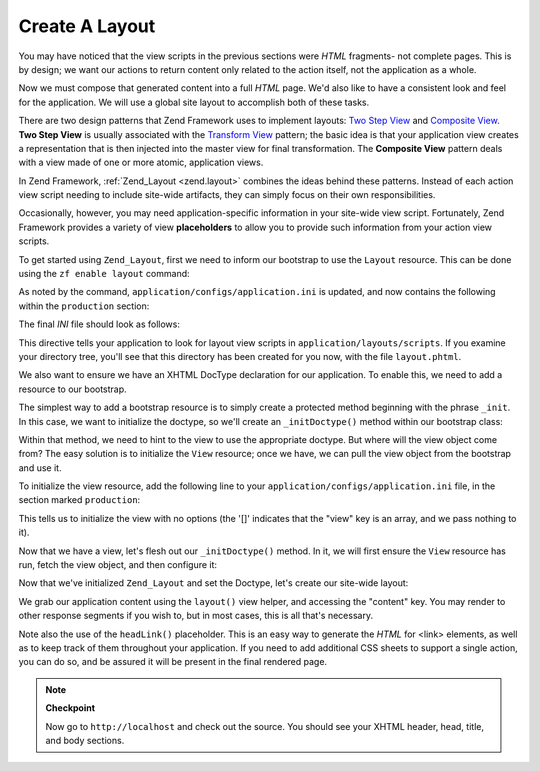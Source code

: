 .. _learning.quickstart.create-layout:

Create A Layout
===============

You may have noticed that the view scripts in the previous sections were *HTML* fragments- not complete pages. This
is by design; we want our actions to return content only related to the action itself, not the application as a
whole.

Now we must compose that generated content into a full *HTML* page. We'd also like to have a consistent look and
feel for the application. We will use a global site layout to accomplish both of these tasks.

There are two design patterns that Zend Framework uses to implement layouts: `Two Step View`_ and `Composite
View`_. **Two Step View** is usually associated with the `Transform View`_ pattern; the basic idea is that your
application view creates a representation that is then injected into the master view for final transformation. The
**Composite View** pattern deals with a view made of one or more atomic, application views.

In Zend Framework, :ref:`Zend_Layout <zend.layout>` combines the ideas behind these patterns. Instead of each
action view script needing to include site-wide artifacts, they can simply focus on their own responsibilities.

Occasionally, however, you may need application-specific information in your site-wide view script. Fortunately,
Zend Framework provides a variety of view **placeholders** to allow you to provide such information from your
action view scripts.

To get started using ``Zend_Layout``, first we need to inform our bootstrap to use the ``Layout`` resource. This
can be done using the ``zf enable layout`` command:

.. code-block:: console
   :linenos:

   % zf enable layout
   Layouts have been enabled, and a default layout created at
   application/layouts/scripts/layout.phtml
   A layout entry has been added to the application config file.

As noted by the command, ``application/configs/application.ini`` is updated, and now contains the following within
the ``production`` section:

.. code-block:: ini
   :linenos:

   ; application/configs/application.ini

   ; Add to [production] section:
   resources.layout.layoutPath = APPLICATION_PATH "/layouts/scripts"

The final *INI* file should look as follows:

.. code-block:: ini
   :linenos:

   ; application/configs/application.ini

   [production]
   ; PHP settings we want to initialize
   phpSettings.display_startup_errors = 0
   phpSettings.display_errors = 0
   includePaths.library = APPLICATION_PATH "/../library"
   bootstrap.path = APPLICATION_PATH "/Bootstrap.php"
   bootstrap.class = "Bootstrap"
   appnamespace = "Application"
   resources.frontController.controllerDirectory = APPLICATION_PATH "/controllers"
   resources.frontController.params.displayExceptions = 0
   resources.layout.layoutPath = APPLICATION_PATH "/layouts/scripts"

   [staging : production]

   [testing : production]
   phpSettings.display_startup_errors = 1
   phpSettings.display_errors = 1

   [development : production]
   phpSettings.display_startup_errors = 1
   phpSettings.display_errors = 1

This directive tells your application to look for layout view scripts in ``application/layouts/scripts``. If you
examine your directory tree, you'll see that this directory has been created for you now, with the file
``layout.phtml``.

We also want to ensure we have an XHTML DocType declaration for our application. To enable this, we need to add a
resource to our bootstrap.

The simplest way to add a bootstrap resource is to simply create a protected method beginning with the phrase
``_init``. In this case, we want to initialize the doctype, so we'll create an ``_initDoctype()`` method within our
bootstrap class:

.. code-block:: php
   :linenos:

   // application/Bootstrap.php

   class Bootstrap extends Zend\Application_Bootstrap\Bootstrap
   {
       protected function _initDoctype()
       {
       }
   }

Within that method, we need to hint to the view to use the appropriate doctype. But where will the view object come
from? The easy solution is to initialize the ``View`` resource; once we have, we can pull the view object from the
bootstrap and use it.

To initialize the view resource, add the following line to your ``application/configs/application.ini`` file, in
the section marked ``production``:

.. code-block:: ini
   :linenos:

   ; application/configs/application.ini

   ; Add to [production] section:
   resources.view[] =

This tells us to initialize the view with no options (the '[]' indicates that the "view" key is an array, and we
pass nothing to it).

Now that we have a view, let's flesh out our ``_initDoctype()`` method. In it, we will first ensure the ``View``
resource has run, fetch the view object, and then configure it:

.. code-block:: php
   :linenos:

   // application/Bootstrap.php

   class Bootstrap extends Zend\Application_Bootstrap\Bootstrap
   {
       protected function _initDoctype()
       {
           $this->bootstrap('view');
           $view = $this->getResource('view');
           $view->doctype('XHTML1_STRICT');
       }
   }

Now that we've initialized ``Zend_Layout`` and set the Doctype, let's create our site-wide layout:

.. code-block:: php
   :linenos:

   <!-- application/layouts/scripts/layout.phtml -->
   <?php echo $this->doctype() ?>
   <html xmlns="http://www.w3.org/1999/xhtml">
   <head>
     <meta http-equiv="Content-Type" content="text/html; charset=utf-8" />
     <title>Zend Framework Quickstart Application</title>
     <?php echo $this->headLink()->appendStylesheet('/css/global.css') ?>
   </head>
   <body>
   <div id="header" style="background-color: #EEEEEE; height: 30px;">
       <div id="header-logo" style="float: left">
           <b>ZF Quickstart Application</b>
       </div>
       <div id="header-navigation" style="float: right">
           <a href="<?php echo $this->url(
               array('controller'=>'guestbook'),
               'default',
               true) ?>">Guestbook</a>
       </div>
   </div>

   <?php echo $this->layout()->content ?>

   </body>
   </html>

We grab our application content using the ``layout()`` view helper, and accessing the "content" key. You may render
to other response segments if you wish to, but in most cases, this is all that's necessary.

Note also the use of the ``headLink()`` placeholder. This is an easy way to generate the *HTML* for <link>
elements, as well as to keep track of them throughout your application. If you need to add additional CSS sheets to
support a single action, you can do so, and be assured it will be present in the final rendered page.

.. note::

   **Checkpoint**

   Now go to ``http://localhost`` and check out the source. You should see your XHTML header, head, title, and body
   sections.



.. _`Two Step View`: http://martinfowler.com/eaaCatalog/twoStepView.html
.. _`Composite View`: http://java.sun.com/blueprints/corej2eepatterns/Patterns/CompositeView.html
.. _`Transform View`: http://www.martinfowler.com/eaaCatalog/transformView.html
